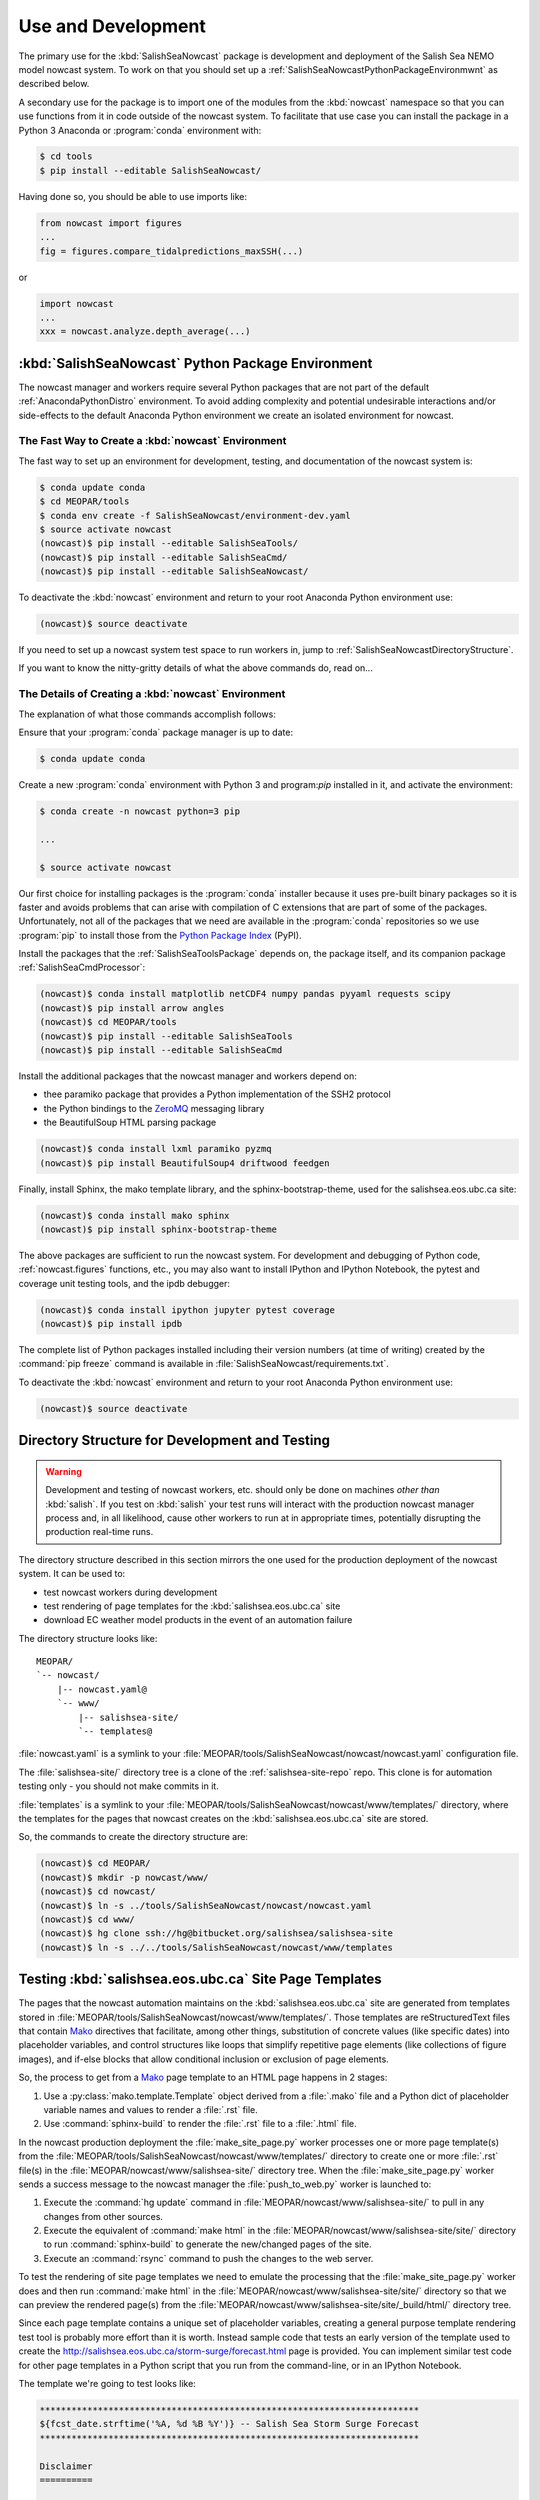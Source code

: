 .. Copyright 2013-2016 The Salish Sea MEOPAR contributors
.. and The University of British Columbia
..
.. Licensed under the Apache License, Version 2.0 (the "License");
.. you may not use this file except in compliance with the License.
.. You may obtain a copy of the License at
..
..    http://www.apache.org/licenses/LICENSE-2.0
..
.. Unless required by applicable law or agreed to in writing, software
.. distributed under the License is distributed on an "AS IS" BASIS,
.. WITHOUT WARRANTIES OR CONDITIONS OF ANY KIND, either express or implied.
.. See the License for the specific language governing permissions and
.. limitations under the License.


.. _SalishSeaNowcastPackageUseAndDevelopment:

Use and Development
===================

The primary use for the :kbd:`SalishSeaNowcast` package is development and deployment of the Salish Sea NEMO model nowcast system.
To work on that you should set up a :ref:`SalishSeaNowcastPythonPackageEnvironmwnt` as described below.

A secondary use for the package is to import one of the modules from the :kbd:`nowcast` namespace so that you can use functions from it in code outside of the nowcast system.
To facilitate that use case you can install the package in a Python 3 Anaconda or :program:`conda` environment with:

.. code-block:: bash

    $ cd tools
    $ pip install --editable SalishSeaNowcast/

Having done so,
you should be able to use imports like:

.. code-block:: python

    from nowcast import figures
    ...
    fig = figures.compare_tidalpredictions_maxSSH(...)

or

.. code-block:: python

    import nowcast
    ...
    xxx = nowcast.analyze.depth_average(...)


.. _SalishSeaNowcastPythonPackageEnvironmwnt:

:kbd:`SalishSeaNowcast` Python Package Environment
--------------------------------------------------

The nowcast manager and workers require several Python packages that are not part of the default :ref:`AnacondaPythonDistro` environment.
To avoid adding complexity and potential undesirable interactions and/or side-effects to the default Anaconda Python environment we create an isolated environment for nowcast.


The Fast Way to Create a :kbd:`nowcast` Environment
^^^^^^^^^^^^^^^^^^^^^^^^^^^^^^^^^^^^^^^^^^^^^^^^^^^

The fast way to set up an environment for development,
testing,
and documentation of the nowcast system is:

.. code-block:: bash

    $ conda update conda
    $ cd MEOPAR/tools
    $ conda env create -f SalishSeaNowcast/environment-dev.yaml
    $ source activate nowcast
    (nowcast)$ pip install --editable SalishSeaTools/
    (nowcast)$ pip install --editable SalishSeaCmd/
    (nowcast)$ pip install --editable SalishSeaNowcast/

To deactivate the :kbd:`nowcast` environment and return to your root Anaconda Python environment use:

.. code-block:: bash

    (nowcast)$ source deactivate

If you need to set up a nowcast system test space to run workers in,
jump to :ref:`SalishSeaNowcastDirectoryStructure`.

If you want to know the nitty-gritty details of what the above commands do,
read on...


The Details of Creating a :kbd:`nowcast` Environment
^^^^^^^^^^^^^^^^^^^^^^^^^^^^^^^^^^^^^^^^^^^^^^^^^^^^

The explanation of what those commands accomplish follows:

Ensure that your :program:`conda` package manager is up to date:

.. code-block:: bash

    $ conda update conda

Create a new :program:`conda` environment with Python 3 and program:`pip` installed in it,
and activate the environment:

.. code-block:: bash

    $ conda create -n nowcast python=3 pip

    ...

    $ source activate nowcast

Our first choice for installing packages is the :program:`conda` installer because it uses pre-built binary packages so it is faster and avoids problems that can arise with compilation of C extensions that are part of some of the packages.
Unfortunately,
not all of the packages that we need are available in the :program:`conda` repositories so we use :program:`pip` to install those from the `Python Package Index`_ (PyPI).

.. _Python Package Index: https://pypi.python.org/pypi

Install the packages that the :ref:`SalishSeaToolsPackage` depends on,
the package itself,
and its companion package :ref:`SalishSeaCmdProcessor`:

.. code-block:: bash

    (nowcast)$ conda install matplotlib netCDF4 numpy pandas pyyaml requests scipy
    (nowcast)$ pip install arrow angles
    (nowcast)$ cd MEOPAR/tools
    (nowcast)$ pip install --editable SalishSeaTools
    (nowcast)$ pip install --editable SalishSeaCmd

Install the additional packages that the nowcast manager and workers depend on:

* thee paramiko package that provides a Python implementation of the SSH2 protocol
* the Python bindings to the `ZeroMQ`_ messaging library
* the BeautifulSoup HTML parsing package

.. _ZeroMQ: http://zeromq.org/

.. code-block:: bash

    (nowcast)$ conda install lxml paramiko pyzmq
    (nowcast)$ pip install BeautifulSoup4 driftwood feedgen

Finally,
install Sphinx,
the mako template library,
and the sphinx-bootstrap-theme,
used for the salishsea.eos.ubc.ca site:

.. code-block:: bash

    (nowcast)$ conda install mako sphinx
    (nowcast)$ pip install sphinx-bootstrap-theme

The above packages are sufficient to run the nowcast system.
For development and debugging of Python code,
:ref:`nowcast.figures` functions,
etc.,
you may also want to install IPython and IPython Notebook,
the pytest and coverage unit testing tools,
and the ipdb debugger:

.. code-block:: bash

    (nowcast)$ conda install ipython jupyter pytest coverage
    (nowcast)$ pip install ipdb

The complete list of Python packages installed including their version numbers (at time of writing) created by the :command:`pip freeze` command is available in :file:`SalishSeaNowcast/requirements.txt`.

To deactivate the :kbd:`nowcast` environment and return to your root Anaconda Python environment use:

.. code-block:: bash

    (nowcast)$ source deactivate


.. _SalishSeaNowcastDirectoryStructure:

Directory Structure for Development and Testing
-----------------------------------------------

.. warning::

    Development and testing of nowcast workers, etc. should only be done on machines *other than* :kbd:`salish`.
    If you test on :kbd:`salish` your test runs will interact with the production nowcast manager process and,
    in all likelihood,
    cause other workers to run at in appropriate times,
    potentially disrupting the production real-time runs.

The directory structure described in this section mirrors the one used for the production deployment of the nowcast system.
It can be used to:

* test nowcast workers during development
* test rendering of page templates for the :kbd:`salishsea.eos.ubc.ca` site
* download EC weather model products in the event of an automation failure

The directory structure looks like::

  MEOPAR/
  `-- nowcast/
      |-- nowcast.yaml@
      `-- www/
          |-- salishsea-site/
          `-- templates@

:file:`nowcast.yaml` is a symlink to your :file:`MEOPAR/tools/SalishSeaNowcast/nowcast/nowcast.yaml` configuration file.

The :file:`salishsea-site/` directory tree is a clone of the :ref:`salishsea-site-repo` repo.
This clone is for automation testing only - you should not make commits in it.

:file:`templates` is a symlink to your :file:`MEOPAR/tools/SalishSeaNowcast/nowcast/www/templates/` directory,
where the templates for the pages that nowcast creates on the :kbd:`salishsea.eos.ubc.ca` site are stored.

So,
the commands to create the directory structure are:

.. code-block:: bash

    (nowcast)$ cd MEOPAR/
    (nowcast)$ mkdir -p nowcast/www/
    (nowcast)$ cd nowcast/
    (nowcast)$ ln -s ../tools/SalishSeaNowcast/nowcast/nowcast.yaml
    (nowcast)$ cd www/
    (nowcast)$ hg clone ssh://hg@bitbucket.org/salishsea/salishsea-site
    (nowcast)$ ln -s ../../tools/SalishSeaNowcast/nowcast/www/templates


Testing :kbd:`salishsea.eos.ubc.ca` Site Page Templates
-------------------------------------------------------

The pages that the nowcast automation maintains on the :kbd:`salishsea.eos.ubc.ca` site are generated from templates stored in :file:`MEOPAR/tools/SalishSeaNowcast/nowcast/www/templates/`.
Those templates are reStructuredText files that contain `Mako`_ directives that facilitate,
among other things,
substitution of concrete values (like specific dates) into placeholder variables,
and control structures like loops that simplify repetitive page elements (like collections of figure images),
and if-else blocks that allow conditional inclusion or exclusion of page elements.

.. _Mako: http://www.makotemplates.org/

So,
the process to get from a `Mako`_ page template to an HTML page happens in 2 stages:

#. Use a :py:class:`mako.template.Template` object derived from a :file:`.mako` file and a Python dict of placeholder variable names and values to render a :file:`.rst` file.

#. Use :command:`sphinx-build` to render the :file:`.rst` file to a :file:`.html` file.

In the nowcast production deployment the :file:`make_site_page.py` worker processes one or more page template(s) from the :file:`MEOPAR/tools/SalishSeaNowcast/nowcast/www/templates/` directory to create one or more :file:`.rst` file(s) in the :file:`MEOPAR/nowcast/www/salishsea-site/` directory tree.
When the :file:`make_site_page.py` worker sends a success message to the nowcast manager the :file:`push_to_web.py` worker is launched to:

#. Execute the :command:`hg update` command in :file:`MEOPAR/nowcast/www/salishsea-site/` to pull in any changes from other sources.

#. Execute the equivalent of :command:`make html` in the :file:`MEOPAR/nowcast/www/salishsea-site/site/` directory to run :command:`sphinx-build` to generate the new/changed pages of the site.

#. Execute an :command:`rsync` command to push the changes to the web server.

To test the rendering of site page templates we need to emulate the processing that the :file:`make_site_page.py` worker does and then run :command:`make html` in the :file:`MEOPAR/nowcast/www/salishsea-site/site/` directory so that we can preview the rendered page(s) from the :file:`MEOPAR/nowcast/www/salishsea-site/site/_build/html/` directory tree.

Since each page template contains a unique set of placeholder variables,
creating a general purpose template rendering test tool is probably more effort than it is worth.
Instead sample code that tests an early version of the template used to create the http://salishsea.eos.ubc.ca/storm-surge/forecast.html page is provided.
You can implement similar test code for other page templates in a Python script that you run from the command-line,
or in an IPython Notebook.

The template we're going to test looks like:

.. code-block:: mako

    ************************************************************************
    ${fcst_date.strftime('%A, %d %B %Y')} -- Salish Sea Storm Surge Forecast
    ************************************************************************

    Disclaimer
    ==========

    This site presents output from a research project.
    Results are not expected to be a robust prediction of the storm surge.


    Plots
    =====

    .. raw:: html
        <%
            run_dmy = run_date.strftime('%d%b%y').lower()
        %>
        %for svg_file in svg_file_roots:
        <object class="img-responsive" type="image/svg+xml"
          data="../_static/nemo/results_figures/forecast/${run_dmy}/${svg_file}_${run_dmy}.svg">
        </object>
        <hr>
        %endfor

    Model sea surface height has been evaluated through a series of hindcasts for significant surge events in 2006, 2009, and 2012 [1].

    [1] Soontiens, N., Allen, S., Latornell, D., Le Souef, K., Machuca, I., Paquin, J.-P., Lu, Y., Thompson, K., Korabel, V. (2015). Storm surges in the Strait of Georgia simulated with a regional model. Atmosphere-Ocean volume 54, issue 1. https://dx.doi.org/10.1080/07055900.2015.1108899

The code below assumes that you are working in your :file:`MEOPAR/nowcast/` directory.

First some imports:

.. code-block:: python

    import datetime
    import os

    import mako.template

Create the template object from the :file:`.mako` file:

.. code-block:: python

    template_path = 'www/templates/'
    template_file = 'forecast.mako'
    mako_file = os.path.join(template_path, template_file)
    tmpl = mako.template.Template(filename=mako_file)

Now,
build the file name/path of the :file:`.rst` file that will be produces when we render the template:

.. code-block:: python

    site_path = 'www/salishsea-site/site/'
    page_path = 'storm-surge/'
    page_name = 'forecast.rst'
    rst_file = os.path.join(site_path, page_path, page_name)

Next,
calculate the template placeholder variables dict.
For this version of the forecast page we need the run date,
the forecast date,
and a list of figure image file name roots.

.. code-block:: python

    run_date = datetime.datetime.today()
    fcst_date = run_date + datetime.timedelta(days=1)
    vars = {
        'run_date': run_date,
        'fcst_date': fcst_date,
        'svg_file_roots': [
            'PA_tidal_predictions',
            'Vic_maxSSH',
            'PA_maxSSH',
            'CR_maxSSH',
            'NOAA_ssh',
            'WaterLevel_Thresholds',
            'SH_wind',
            'Avg_wind_vectors',
            'Wind_vectors_at_max',
        ],
    }

Finally,
use the :py:meth:`render` method of the template object to create the :file:`.rst` file:

.. code-block:: python

    with open(rst_file, 'wt') as f:
        f.write(tmpl.render(**vars))

Putting it all together:

.. code-block:: python

    import datetime
    import os

    import mako.template


    # Load the template
    template_path = 'www/templates/'
    template_file = 'forecast.mako'
    mako_file = os.path.join(template_path, template_file)
    tmpl = mako.template.Template(filename=mako_file)

    # Calculate the file path/name of the .rst file
    site_path = 'www/salishsea-site/site/'
    page_path = 'storm-surge/'
    page_name = 'forecast.rst'
    rst_file = os.path.join(site_path, page_path, page_name)

    # Calculate the template placeholder variable values
    run_date = datetime.datetime.today()
    fcst_date = run_date + datetime.timedelta(days=1)
    vars = {
        'run_date': run_date,
        'fcst_date': fcst_date,
        'svg_file_roots': [
            'PA_tidal_predictions',
            'Vic_maxSSH',
            'PA_maxSSH',
            'CR_maxSSH',
            'NOAA_ssh',
            'WaterLevel_Thresholds',
            'SH_wind',
            'Avg_wind_vectors',
            'Wind_vectors_at_max',
        ],
    }

    # Render the template
    with open(rst_file, 'wt') as f:
        f.write(tmpl.render(**vars))

Having executed the above code,
you should be able to go to :file:`MEOPAR/nowcast/www/salishsea-site/site/`,
execute :command:`make html`,
and preview the finished :file:`.html` page:

.. code-block:: bash

    (nowcast)$ cd MEOPAR/nowcast/www/salishsea-site/site/
    (nowcast)$ make html
    ...
    (nowcast)$ firefox _build/html/storm-surge/forecast.html
